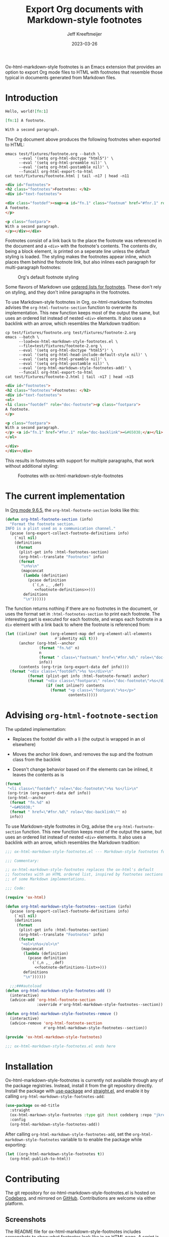 :PROPERTIES:
:ID:       0CBCCEE0-6392-4EC6-BC6A-AB837306B7EB
:ROAM_ALIASES: ox-html-markdown-style-footnotes
:END:
#+title: Export Org documents with Markdown-style footnotes
#+author: Jeff Kreeftmeijer
#+date: 2023-03-26
#+options: toc:nil num:nil

Ox-html-markdown-style footnotes is an Emacs extension that provides an option to export Org mode files to HTML with footnotes that resemble those typical in documents generated from Markdown files.

#+toc: headlines

* Introduction

#+headers: :eval no
#+begin_src org :tangle test/fixtures/footnote.org
  Hello, world![fn:1]

  [fn:1] A footnote.

  With a second paragraph.
#+end_src

The Org document above produces the following footnotes when exported to HTML:

#+headers: :cache yes
#+headers: :exports results
#+headers: :results scalar
#+headers: :wrap src html
#+begin_src shell
  emacs test/fixtures/footnote.org --batch \
        --eval '(setq org-html-doctype "html5")' \
        --eval '(setq org-html-preamble nil)' \
        --eval '(setq org-html-postamble nil)' \
        --funcall org-html-export-to-html
  cat test/fixtures/footnote.html | tail -n17 | head -n11
#+end_src

#+RESULTS[e3c674d15385b8d20aa5757ce493e4dbe2a473d0]:
#+begin_src html
<div id="footnotes">
<h2 class="footnotes">Footnotes: </h2>
<div id="text-footnotes">

<div class="footdef"><sup><a id="fn.1" class="footnum" href="#fnr.1" role="doc-backlink">1</a></sup> <div class="footpara" role="doc-footnote"><p class="footpara">
A footnote.
</p>

<p class="footpara">
With a second paragraph.
</p></div></div>
#+end_src

Footnotes consist of a link back to the place the footnote was referenced in the document and a =<div>= with the footnote's contents.
The contents div, being a block element, is printed on a seperate line unless the default styling is loaded.
The styling makes the footnotes appear inline, which places them behind the footnote link, but also inlines each paragraph for multi-paragraph footnotes:

#+caption: Org's default footnote styling
[[./before.png]]

Some flavors of Markdown use [[https://www.markdownguide.org/extended-syntax/#footnotes][ordered lists for footnotes]].
These don't rely on styling, and they don't inline paragraphs in the footnotes.

To use Markdown-style footnotes in Org, ox-html-markdown footnotes advises the =org-html-footnote-section= function to overwrite its implementation.
This new function keeps most of the output the same, but uses an ordered list instead of nested =<div>= elements.
It also uses a backlink with an arrow, which resembles the Markdown tradition:

#+headers: :cache yes
#+headers: :exports results
#+headers: :results scalar
#+headers: :wrap src html
#+begin_src shell
  cp test/fixtures/footnote.org test/fixtures/footnote-2.org
  emacs --batch \
        --load=ox-html-markdown-style-footnotes.el \
        --file=test/fixtures/footnote-2.org \
        --eval '(setq org-html-doctype "html5")' \
        --eval '(setq org-html-head-include-default-style nil)' \
        --eval '(setq org-html-preamble nil)' \
        --eval '(setq org-html-postamble nil)' \
        --eval '(org-html-markdown-style-footnotes-add)' \
        --funcall org-html-export-to-html
  cat test/fixtures/footnote-2.html | tail -n17 | head -n15
#+end_src

#+RESULTS[c7f215aa0a1e1ebd322ce777f0b527fd2103d910]:
#+begin_src html
<div id="footnotes">
<h2 class="footnotes">Footnotes: </h2>
<div id="text-footnotes">
<ol>
<li class="footdef" role="doc-footnote"><p class="footpara">
A footnote.
</p>

<p class="footpara">
With a second paragraph.
</p> <a id="fn.1" href="#fnr.1" role="doc-backlink">↩&#65038;</a></li>
</ol>

</div>
</div></div>
#+end_src

This results in footnotes with support for multiple paragraphs, that work without additional styling:

#+caption: Footnotes with ox-html-markdown-style-footnotes
[[./after.png]]

* The current implementation

In [[https://git.savannah.gnu.org/cgit/emacs/org-mode.git/tree/lisp/ox-html.el?h=release_9.6.5#n1858][Org mode 9.6.5]], the ~org-html-footnote-section~ looks like this:

#+headers: :noweb yes
#+begin_src emacs-lisp
  (defun org-html-footnote-section (info)
    "Format the footnote section.
  INFO is a plist used as a communication channel."
    (pcase (org-export-collect-footnote-definitions info)
      (`nil nil)
      (definitions
       (format
        (plist-get info :html-footnotes-section)
        (org-html--translate "Footnotes" info)
        (format
         "\n%s\n"
         (mapconcat
          (lambda (definition)
            (pcase definition
              (`(,n ,_ ,def)
               <<footnote-definitions>>)))
          definitions
          "\n"))))))
#+end_src

The function returns nothing if there are no footnotes in the document, or uses the format set in ~:html-footnotes-section~ to print each footnote.
The interesting part is executed for each footnote, and wraps each footnote in a ~div~ element with a link back to where the footnote is referenced from:

#+name: footnote-definitions
#+begin_src emacs-lisp
  (let ((inline? (not (org-element-map def org-element-all-elements
                        #'identity nil t)))
        (anchor (org-html--anchor
                 (format "fn.%d" n)
                 n
                 (format " class=\"footnum\" href=\"#fnr.%d\" role=\"doc-backlink\"" n)
                 info))
        (contents (org-trim (org-export-data def info))))
    (format "<div class=\"footdef\">%s %s</div>\n"
            (format (plist-get info :html-footnote-format) anchor)
            (format "<div class=\"footpara\" role=\"doc-footnote\">%s</div>"
                    (if (not inline?) contents
                      (format "<p class=\"footpara\">%s</p>"
                              contents)))))
#+end_src

* Advising ~org-html-footnote-section~

The updated implementation:

- Replaces the footdef div with a li (the output is wrapped in an ol elsewhere)
- Moves the anchor link down, and removes the sup and the footnum class from the backlink

- Doesn't change behavior based on if the elements can be inlined, it leaves the contents as is

#+name: footnote-definitions-list
#+begin_src emacs-lisp
  (format
   "<li class=\"footdef\" role=\"doc-footnote\">%s %s</li>\n"
   (org-trim (org-export-data def info))
   (org-html--anchor
    (format "fn.%d" n)
    "↩&#65038;"
    (format " href=\"#fnr.%d\" role=\"doc-backlink\"" n)
    info))
#+end_src


To use Markdown-style footnotes in Org, advise the =org-html-footnote-section= function.
This new function keeps most of the output the same, but uses an ordered list instead of nested =<div>= elements.
It also uses a backlink with an arrow, which resembles the Markdown tradition:

#+headers: :exports none
#+headers: :tangle ox-html-markdown-style-footnotes.el
#+begin_src emacs-lisp
  ;;; ox-html-markdown-style-footnotes.el --- Markdown-style footnotes for ox-html.el

  ;;; Commentary:

  ;; ox-html-markdown-style-footnotes replaces the ox-html's default
  ;; footnotes with an HTML ordered list, inspired by footnotes sections
  ;; of some Markdown implementations.

  ;;; Code:
#+end_src

#+headers: :tangle ox-html-markdown-style-footnotes.el
#+headers: :noweb yes
#+begin_src emacs-lisp
  (require 'ox-html)

  (defun org-html-markdown-style-footnotes--section (info)
    (pcase (org-export-collect-footnote-definitions info)
      (`nil nil)
      (definitions
       (format
        (plist-get info :html-footnotes-section)
        (org-html--translate "Footnotes" info)
        (format
         "<ol>\n%s</ol>\n"
         (mapconcat
          (lambda (definition)
            (pcase definition
              (`(,n ,_ ,def)
               <<footnote-definitions-list>>)))
          definitions
          "\n"))))))

    ;;;###autoload
  (defun org-html-markdown-style-footnotes-add ()
    (interactive)
    (advice-add 'org-html-footnote-section
                :override #'org-html-markdown-style-footnotes--section))

  (defun org-html-markdown-style-footnotes-remove ()
    (interactive)
    (advice-remove 'org-html-footnote-section
                   #'org-html-markdown-style-footnotes--section))

  (provide 'ox-html-markdown-style-footnotes)
#+end_src

#+RESULTS:
: ox-html-markdown-style-footnotes

#+headers: :exports none
#+headers: :tangle ox-html-markdown-style-footnotes.el
#+begin_src emacs-lisp
;;; ox-html-markdown-style-footnotes.el ends here
#+end_src

#+end_src

* Installation

Ox-html-markdown-style-footnotes is currently not available through any of the package registries.
Instead, install it from the git repository directly.
Install the package with [[https://github.com/jwiegley/use-package][use-package]] and [[https://github.com/radian-software/straight.el][straight.el]], and enable it by calling =org-html-markdown-style-footnotes-add=:

#+begin_src emacs-lisp
  (use-package ox-md-title
    :straight
    (ox-html-markown-style-footnotes :type git :host codeberg :repo "jkreeftmeijer/ox-html-markdown-style-footnotes.el")
    :config
    (org-html-markdown-style-footnotes-add))
#+end_src

After calling ~org-html-markdown-style-footnotes-add~, set the ~org-html-markdown-style-footnotes~ variable to to enable the package while exporting:

#+begin_src emacs-lisp
  (let ((org-html-markdown-style-footnotes t))
    (org-html-publish-to-html))
#+end_src

* Contributing

The git repository for ox-html-markdown-style-footnotes.el is hosted on [[https://codeberg.org/jkreeftmeijer/ox-html-markdown-style-footnotes.el][Codeberg]], and mirrored on [[https://github.com/jeffkreeftmeijer/ox-html-markdown-style-footnotes.el][GitHub]].
Contributions are welcome via either platform.

** Screenshots

The README file for ox-html-markdown-style-footnotes includes screenshots to show what footnotes look like in an HTML page.
A script is included to generate these in ~scripts/screenshots.js~, which can be run by sourcing it in a shell:

#+begin_src shell
  ./scripts/screenshots.js
#+end_src

#+RESULTS:

The script loads puppeteer, then launches a headless browser, navigates to =test/fixtures/footnote.html=, takes the screenshot, and closes the browser:

#+headers: :shebang #!/usr/bin/env node
#+headers: :tangle scripts/screenshots.js
#+begin_src js
  const puppeteer = require('puppeteer');

  (async () => {
    const browser = await puppeteer.launch();
    const page = await browser.newPage();

    await page.setViewport({
      width: 800,
      height: 200,
      deviceScaleFactor: 4
    });

    await page.goto(`file://${__dirname}/../test/fixtures/footnote.html`);
    await page.waitForSelector('body');
    body = await page.$('body');
    await body.screenshot({path: "./before.png"});

    await page.goto(`file://${__dirname}/../test/fixtures/footnote-2.html`);
    await page.waitForSelector('body');
    body = await page.$('body');
    await body.screenshot({path: "./after.png"});

    await page.close();
    await browser.close();
  })()
#+end_src
